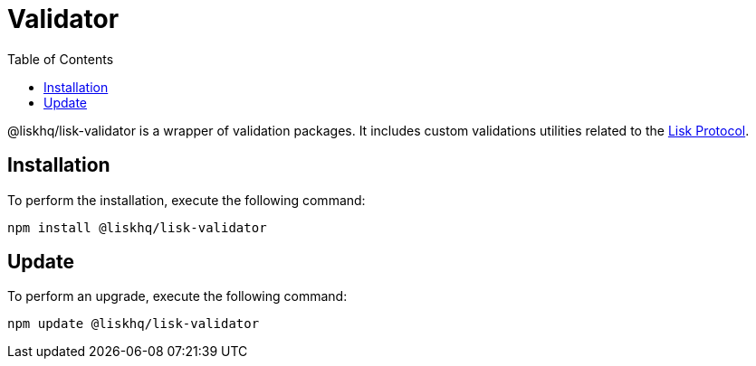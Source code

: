 = Validator
:description: This section contains the installation and updates for the Lisk validator.
:toc:
:v_protocol: master
:url_lisk_protocol: {v_protocol}@lisk-protocol::lisk-protocol/index.adoc

@liskhq/lisk-validator is a wrapper of validation packages.
It includes custom validations utilities related to the xref:{url_lisk_protocol}[Lisk Protocol].

== Installation

To perform the installation, execute the following command:

[source,bash]
----
npm install @liskhq/lisk-validator
----

== Update

To perform an upgrade, execute the following command:

[source,bash]
----
npm update @liskhq/lisk-validator
----
